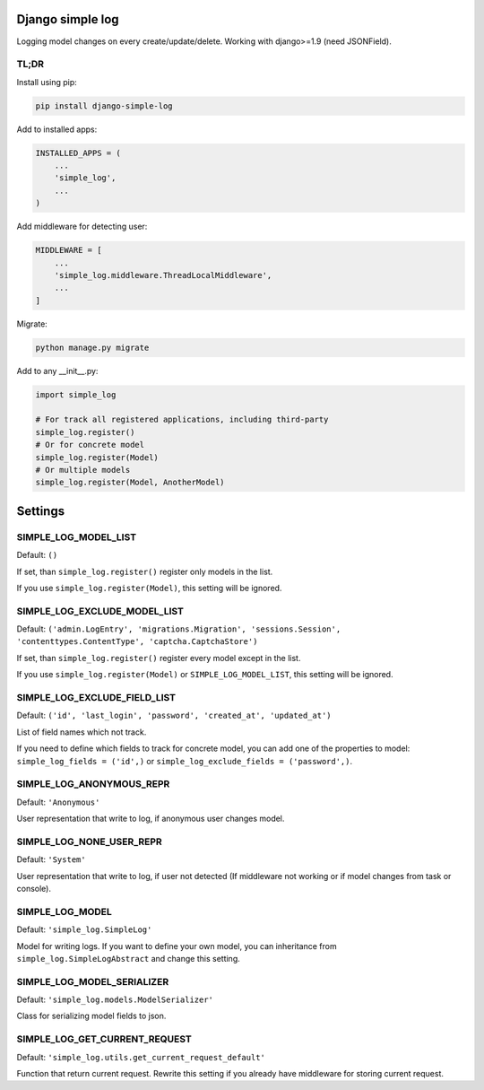 Django simple log
=================
.. image:: https://travis-ci.org/kindlycat/django-simple-log.svg?branch=master
    :target: https://travis-ci.org/kindlycat/django-simple-log
.. image:: https://coveralls.io/repos/github/kindlycat/django-simple-log/badge.svg?branch=master
    :target: https://coveralls.io/github/kindlycat/django-simple-log?branch=master
.. image:: https://img.shields.io/pypi/v/django-simple-log.svg
    :target: https://pypi.python.org/pypi/django-simple-log
.. image:: https://img.shields.io/pypi/status/django-simple-log.svg
    :target: https://pypi.python.org/pypi/django-simple-log
.. image:: https://img.shields.io/pypi/pyversions/django-simple-log.svg
    :target: https://pypi.python.org/pypi/django-simple-log
.. image:: https://img.shields.io/badge/django-1.9%2C%201.10-green.svg
    :target: https://pypi.python.org/pypi/django-simple-log

Logging model changes on every create/update/delete. Working with django>=1.9
(need JSONField).

TL;DR
-----
Install using pip:

.. code-block:: sh

    pip install django-simple-log

Add to installed apps:

.. code-block:: python

    INSTALLED_APPS = (
        ...
        'simple_log',
        ...
    )

Add middleware for detecting user:

.. code-block:: python

    MIDDLEWARE = [
        ...
        'simple_log.middleware.ThreadLocalMiddleware',
        ...
    ]

Migrate:

.. code-block:: sh

    python manage.py migrate


Add to any __init__.py:

.. code-block:: python

    import simple_log

    # For track all registered applications, including third-party
    simple_log.register()
    # Or for concrete model
    simple_log.register(Model)
    # Or multiple models
    simple_log.register(Model, AnotherModel)

Settings
========

SIMPLE_LOG_MODEL_LIST
---------------------

Default: ``()``

If set, than ``simple_log.register()`` register only models in the list.

If you use ``simple_log.register(Model)``, this setting will be ignored.

SIMPLE_LOG_EXCLUDE_MODEL_LIST
-----------------------------

Default: ``('admin.LogEntry', 'migrations.Migration', 'sessions.Session',
'contenttypes.ContentType', 'captcha.CaptchaStore')``

If set, than ``simple_log.register()`` register every model except in the list.

If you use ``simple_log.register(Model)`` or ``SIMPLE_LOG_MODEL_LIST``, this
setting will be ignored.

SIMPLE_LOG_EXCLUDE_FIELD_LIST
-----------------------------
Default:
``('id', 'last_login', 'password', 'created_at', 'updated_at')``

List of field names which not track.

If you need to define which fields to track for concrete model, you can add
one of the properties to model: ``simple_log_fields = ('id',)`` or
``simple_log_exclude_fields = ('password',)``.

SIMPLE_LOG_ANONYMOUS_REPR
-------------------------
Default: ``'Anonymous'``

User representation that write to log, if anonymous user changes model.


SIMPLE_LOG_NONE_USER_REPR
-------------------------
Default: ``'System'``

User representation that write to log, if user not detected (If middleware not
working or if model changes from task or console).

SIMPLE_LOG_MODEL
----------------
Default: ``'simple_log.SimpleLog'``

Model for writing logs. If you want to define your own model, you can
inheritance from ``simple_log.SimpleLogAbstract`` and change this setting.

SIMPLE_LOG_MODEL_SERIALIZER
---------------------------
Default: ``'simple_log.models.ModelSerializer'``

Class for serializing model fields to json.

SIMPLE_LOG_GET_CURRENT_REQUEST
------------------------------
Default: ``'simple_log.utils.get_current_request_default'``

Function that return current request. Rewrite this setting if you already
have middleware for storing current request.

